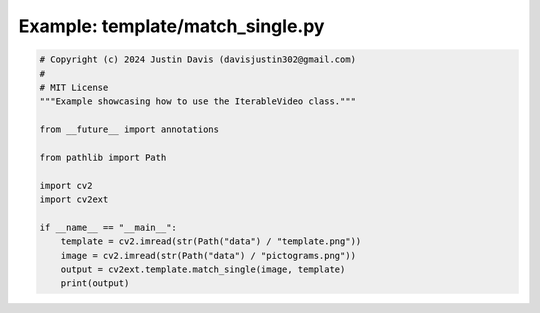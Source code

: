 .. _examples_template/match_single:

Example: template/match_single.py
=================================

.. code-block:: python

	# Copyright (c) 2024 Justin Davis (davisjustin302@gmail.com)
	#
	# MIT License
	"""Example showcasing how to use the IterableVideo class."""
	
	from __future__ import annotations
	
	from pathlib import Path
	
	import cv2
	import cv2ext
	
	if __name__ == "__main__":
	    template = cv2.imread(str(Path("data") / "template.png"))
	    image = cv2.imread(str(Path("data") / "pictograms.png"))
	    output = cv2ext.template.match_single(image, template)
	    print(output)

